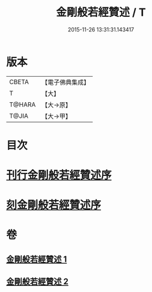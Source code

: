 #+TITLE: 金剛般若經贊述 / T
#+DATE: 2015-11-26 13:31:31.143417
* 版本
 |     CBETA|【電子佛典集成】|
 |         T|【大】     |
 |    T@HARA|【大→原】   |
 |     T@JIA|【大→甲】   |

* 目次
* [[file:KR6c0039_001.txt::001-0124a21][刊行金剛般若經贊述序]]
* [[file:KR6c0039_001.txt::0124b19][刻金剛般若經贊述序]]
* 卷
** [[file:KR6c0039_001.txt][金剛般若經贊述 1]]
** [[file:KR6c0039_002.txt][金剛般若經贊述 2]]
